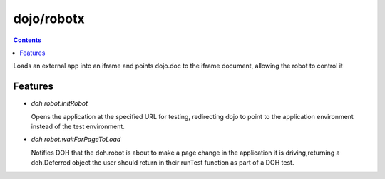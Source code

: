 .. _dojo/robotx:


dojo/robotx
=============


.. contents::
    :depth: 2

Loads an external app into an iframe and points dojo.doc to the iframe document, allowing the robot to control it

========
Features
========

* `doh.robot.initRobot`

  Opens the application at the specified URL for testing, redirecting dojo to point to the application environment instead of the test environment.

* `doh.robot.waitForPageToLoad`

  Notifies DOH that the doh.robot is about to make a page change in the application it is driving,returning a doh.Deferred object the user should return in their runTest function as part of a DOH test.
